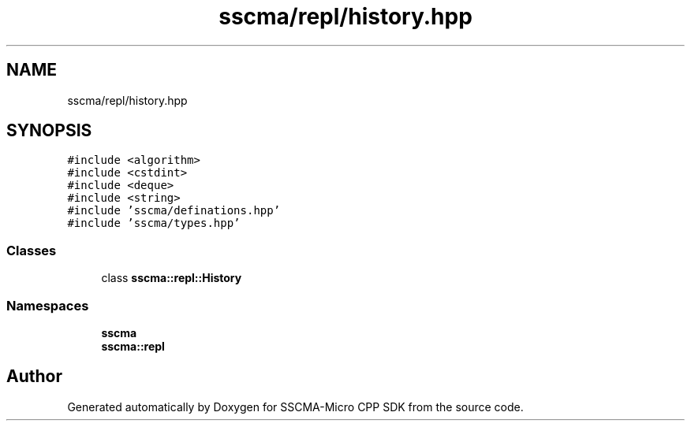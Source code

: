 .TH "sscma/repl/history.hpp" 3 "Sun Sep 17 2023" "Version v2023.09.15" "SSCMA-Micro CPP SDK" \" -*- nroff -*-
.ad l
.nh
.SH NAME
sscma/repl/history.hpp
.SH SYNOPSIS
.br
.PP
\fC#include <algorithm>\fP
.br
\fC#include <cstdint>\fP
.br
\fC#include <deque>\fP
.br
\fC#include <string>\fP
.br
\fC#include 'sscma/definations\&.hpp'\fP
.br
\fC#include 'sscma/types\&.hpp'\fP
.br

.SS "Classes"

.in +1c
.ti -1c
.RI "class \fBsscma::repl::History\fP"
.br
.in -1c
.SS "Namespaces"

.in +1c
.ti -1c
.RI " \fBsscma\fP"
.br
.ti -1c
.RI " \fBsscma::repl\fP"
.br
.in -1c
.SH "Author"
.PP 
Generated automatically by Doxygen for SSCMA-Micro CPP SDK from the source code\&.
